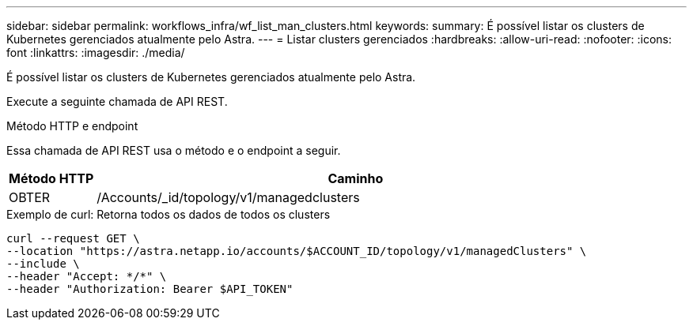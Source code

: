 ---
sidebar: sidebar 
permalink: workflows_infra/wf_list_man_clusters.html 
keywords:  
summary: É possível listar os clusters de Kubernetes gerenciados atualmente pelo Astra. 
---
= Listar clusters gerenciados
:hardbreaks:
:allow-uri-read: 
:nofooter: 
:icons: font
:linkattrs: 
:imagesdir: ./media/


[role="lead"]
É possível listar os clusters de Kubernetes gerenciados atualmente pelo Astra.

Execute a seguinte chamada de API REST.

.Método HTTP e endpoint
Essa chamada de API REST usa o método e o endpoint a seguir.

[cols="1,6"]
|===
| Método HTTP | Caminho 


| OBTER | /Accounts/_id/topology/v1/managedclusters 
|===
.Exemplo de curl: Retorna todos os dados de todos os clusters
[source, curl]
----
curl --request GET \
--location "https://astra.netapp.io/accounts/$ACCOUNT_ID/topology/v1/managedClusters" \
--include \
--header "Accept: */*" \
--header "Authorization: Bearer $API_TOKEN"
----